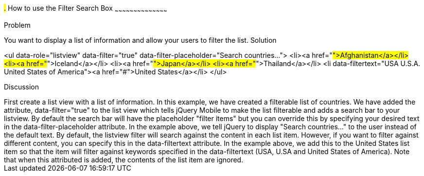 ////

This is a comment block.  Put notes about your recipe here and also your author information.
Goal: Show how to enable the standard filter search box, show how to filter with hidden data

Author: Scott Murphy <stmhawaii@gmail.com>
////

#.# How to use the Filter Search Box
~~~~~~~~~~~~~~~~~~~~~~~~~~~~~~~~~~~~~~~~~~

Problem
++++++++++++++++++++++++++++++++++++++++++++
You want to display a list of information and allow your users to filter the list.

Solution
++++++++++++++++++++++++++++++++++++++++++++
<ul data-role="listview" data-filter="true" data-filter-placeholder="Search countries..."> 
	<li><a href="#">Afghanistan</a></li>
	<li><a href="#">Iceland</a></li>
	<li><a href="#">Japan</a></li>
	<li><a href="#">Thailand</a></li>
	<li data-filtertext="USA U.S.A. United States of America"><a href="#">United States</a></li>
</ul>

Discussion
++++++++++++++++++++++++++++++++++++++++++++
First create a list view with a list of information.  In this example, we have created a filterable list of countries.  We have added the attribute, data-filter="true" to the list view which tells jQuery Mobile to make the list filterable and adds a search bar to your listview.  By default the search bar will have the placeholder "filter items" but you can override this by specifying your desired text in the data-filter-placeholder attribute.  In the example above, we tell jQuery to display "Search countries..." to the user instead of the default text.

By default, the listview filter will search against the content in each list item.  However, if you want to filter against different content, you can specify this in the data-filtertext attribute.  In the example above, we add this to the United States list item so that the item will filter against keywords specified in the data-filtertext (USA, U.SA and United States of America).  Note that when this attributed is added, the contents of the list item are ignored.



